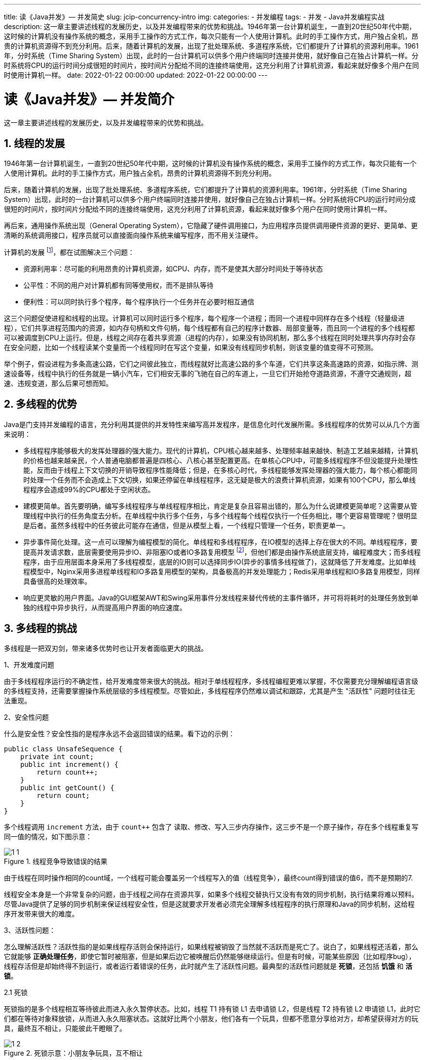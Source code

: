 ---
title: 读《Java并发》— 并发简史
slug: jcip-concurrency-intro
img:
categories:
  - 并发编程
tags:
  - 并发
  - Java并发编程实战
description: 这一章主要讲述线程的发展历史，以及并发编程带来的优势和挑战。1946年第一台计算机诞生，一直到20世纪50年代中期，这时候的计算机没有操作系统的概念，采用手工操作的方式工作，每次只能有一个人使用计算机。此时的手工操作方式，用户独占全机，昂贵的计算机资源得不到充分利用。后来，随着计算机的发展，出现了批处理系统、多道程序系统，它们都提升了计算机的资源利用率。1961年，分时系统（Time Sharing System）出现，此时的一台计算机可以供多个用户终端同时连接并使用，就好像自己在独占计算机一样。分时系统将CPU的运行时间分成很短的时间片，按时间片分配给不同的连接终端使用，这充分利用了计算机资源，看起来就好像多个用户在同时使用计算机一样。
date: 2022-01-22 00:00:00
updated: 2022-01-22 00:00:00
---

[[concurrency-intro]]
= 读《Java并发》— 并发简介
:author: belonk.com
:date: 2022-01-22
:doctype: article
:email: belonk@126.com
:encoding: UTF-8
:favicon:
:generateToc: true
:icons: font
:imagesdir:
:keywords: 并发,Java
:linkcss: true
:numbered: true
:stylesheet:
:tabsize: 4
:tag: 书籍,电子书,并发
:toc: auto
:toc-title: 目录
:toclevels: 4
:website: https://belonk.com

这一章主要讲述线程的发展历史，以及并发编程带来的优势和挑战。

== 线程的发展

1946年第一台计算机诞生，一直到20世纪50年代中期，这时候的计算机没有操作系统的概念，采用手工操作的方式工作，每次只能有一个人使用计算机。此时的手工操作方式，用户独占全机，昂贵的计算机资源得不到充分利用。

后来，随着计算机的发展，出现了批处理系统、多道程序系统，它们都提升了计算机的资源利用率。1961年，分时系统（Time Sharing System）出现，此时的一台计算机可以供多个用户终端同时连接并使用，就好像自己在独占计算机一样。分时系统将CPU的运行时间分成很短的时间片，按时间片分配给不同的连接终端使用，这充分利用了计算机资源，看起来就好像多个用户在同时使用计算机一样。

再后来，通用操作系统出现（General Operating System），它隐藏了硬件调用接口，为应用程序员提供调用硬件资源的更好、更简单、更清晰的系统调用接口，程序员就可以直接面向操作系统来编写程序，而不用关注硬件。

计算机的发展 footnote:[参考: https://cloud.tencent.com/developer/article/1462934]，都在试图解决三个问题：

* 资源利用率：尽可能的利用昂贵的计算机资源，如CPU、内存，而不是使其大部分时间处于等待状态
* 公平性：不同的用户对计算机都有同等使用权，而不是排队等待
* 便利性：可以同时执行多个程序，每个程序执行一个任务并在必要时相互通信

这三个问题促使进程和线程的出现。计算机可以同时运行多个程序，每个程序一个进程；而同一个进程中同样存在多个线程（轻量级进程），它们共享进程范围内的资源，如内存句柄和文件句柄，每个线程都有自己的程序计数器、局部变量等，而且同一个进程的多个线程都可以被调度到CPU上运行。但是，线程之间存在着共享资源（进程的内存），如果没有协同机制，那么多个线程在同时处理共享内存时会存在安全问题，比如一个线程读某个变量而一个线程同时在写这个变量，如果没有线程同步机制，则该变量的值变得不可预测。

举个例子，假设进程为多条高速公路，它们之间彼此独立，而线程就好比高速公路的多个车道，它们共享这条高速路的资源，如指示牌、测速设备等，线程中执行的任务就是一辆小汽车，它们相安无事的飞驰在自己的车道上，一旦它们开始抢夺道路资源，不遵守交通规则，超速、违规变道，那么后果可想而知。

== 多线程的优势

Java是门支持并发编程的语言，充分利用其提供的并发特性来编写高并发程序，是信息化时代发展所需。多线程程序的优势可以从几个方面来说明：

* 多线程程序能够极大的发挥处理器的强大能力。现代的计算机，CPU核心越来越多、处理频率越来越快、制造工艺越来越精，计算机的价格也越来越亲民，个人普通电脑都普遍是四核心、八核心甚至配置更高。在单核心CPU中，可能多线程程序不但没能提升处理性能，反而由于线程上下文切换的开销导致程序性能降低；但是，在多核心时代，多线程能够发挥处理器的强大能力，每个核心都能同时处理一个任务而不会造成上下文切换，如果还停留在单线程程序，这无疑是极大的浪费计算机资源，如果有100个CPU，那么单线程程序会造成99%的CPU都处于空闲状态。

* 建模更简单。首先要明确，编写多线程程序与单线程程序相比，肯定是复杂且容易出错的，那么为什么说建模更简单呢？这需要从管理线程中执行的任务角度去分析。在单线程中执行多个任务，与多个线程每个线程仅执行一个任务相比，哪个更容易管理呢？很明显是后者。虽然多线程中的任务彼此可能存在通信，但是从模型上看，一个线程只管理一个任务，职责更单一。

* 异步事件简化处理。这一点可以理解为编程模型的简化。单线程和多线程程序，在IO模型的选择上存在很大的不同。单线程程序，要提高并发请求数，底层需要使用异步IO、非阻塞IO或者IO多路复用模型 footnote:[Unix 5种IO模型: https://zhuanlan.zhihu.com/p/115912936]，但他们都是由操作系统底层支持，编程难度大；而多线程程序，由于应用层面本身采用了多线程模型，底层的IO则可以选择同步IO(异步的事情多线程做了)，这就降低了开发难度。比如单线程模型中，Nginx采用多进程单线程和IO多路复用模型的架构，具备极高的并发处理能力；Redis采用单线程和IO多路复用模型，同样具备很高的处理效率。

* 响应更灵敏的用户界面。Java的GUI框架AWT和Swing采用事件分发线程来替代传统的主事件循环，并可将将耗时的处理任务放到单独的线程中异步执行，从而提高用户界面的响应速度。

== 多线程的挑战

多线程是一把双刃剑，带来诸多优势时也让开发者面临更大的挑战。

1、开发难度问题

由于多线程程序运行的不确定性，给开发难度带来很大的挑战。相对于单线程程序，多线程编程更难以掌握，不仅需要充分理解编程语言级的多线程支持，还需要掌握操作系统层级的多线程模型。尽管如此，多线程程序仍然难以调试和跟踪，尤其是产生 "活跃性" 问题时往往无法重现。

[[thread-difficulty]]
2、安全性问题

什么是安全性？安全性指的是程序永远不会返回错误的结果。看下边的示例：

[[unsafe-sequence]]
[source,java]
----
public class UnsafeSequence {
	private int count;
	public int increment() {
		return count++;
	}
	public int getCount() {
		return count;
	}
}
----

多个线程调用 `increment` 方法，由于 `count++` 包含了 读取、修改、写入三步内存操作，这三步不是一个原子操作，存在多个线程重复写同一值的情况，如下图示意：

.线程竞争导致错误的结果
image::/images/concurrency/1-1.png[]

由于线程在同时操作相同的count域，一个线程可能会覆盖另一个线程写入的值（线程竞争），最终count得到错误的值6，而不是预期的7.

线程安全本身是一个非常复杂的问题，由于线程之间存在资源共享，如果多个线程交替执行又没有有效的同步机制，执行结果将难以预料。尽管Java提供了足够的同步机制来保证线程安全性，但是这就要求开发者必须完全理解多线程程序的执行原理和Java的同步机制，这给程序开发带来很大的难度。

3、活跃性问题：

怎么理解活跃性？活跃性指的是如果线程存活则会保持运行，如果线程被销毁了当然就不活跃而是死亡了。说白了，如果线程还活着，那么它就能够 *正确处理任务*，即使它暂时被阻塞，但是如果后边它被唤醒后仍然能够继续运行。但是有时候，可能某些原因（比如程序bug），线程存活但是却始终得不到运行，或者运行着错误的任务，此时就产生了活跃性问题。最典型的活跃性问题就是 *死锁*，还包括 *饥饿* 和 *活锁*。

2.1 死锁

死锁指的是多个线程相互等待彼此而进入永久暂停状态。比如，线程 T1 持有锁 L1 去申请锁 L2，但是线程 T2 持有锁 L2 申请锁 L1，此时它们都在等待对象释放锁，从而进入永久阻塞状态。这就好比两个小朋友，他们各有一个玩具，但都不愿意分享给对方，却希望获得对方的玩具，最终互不相让，只能彼此干瞪眼了。

.死锁示意：小朋友争玩具，互不相让
image::/images/concurrency/1-2.png[]

死锁有一个著名的 https://zh.wikipedia.org/zh-hans/%E5%93%B2%E5%AD%A6%E5%AE%B6%E5%B0%B1%E9%A4%90%E9%97%AE%E9%A2%98[*哲学家就餐问题*] (Dining philosophers problem)，有兴趣的可以看<</2022/01/20/deadlock#, 这里>>。

2.2 饥饿

饥饿（Starvation），指的是线程无法访问它需要的资源而不能继续运行。简单而言，饥饿是线程始终得不到运行时的状态，由于某些原因，线程始终得不到执行，所以产生饥饿现象。产生饥饿的原因很多，比如：

. 线程优先级设置不正确：CPU一直繁忙，但是线程被设置为低优先级，长时间得不到执行而变得"饥饿"
. 无限等待某一个资源：线程持有锁，内部由于某些原因造成了死循环，锁一直不能释放，那么其他需要逐个锁的线程就一直得不到执行而变得"饥饿"

2.3 活锁

活锁（Live Lock），指的是线程没有阻塞，仍然在运行，但是总在不断重复着某些错误的任务，也就是说，线程始终在做无用功。比如，程序编写了错误重试机制，而重试的次数被设置为无限次，一旦程序产生某些无法恢复的错误，那么线程就会一直重试着会出错的任务。

4、性能问题：

前边说了，多线程编程的目的是充分利用计算机资源、提高程序性能。但是，多线程同样存在性能问题，可能比单线程环境下性能还要低。你确定开100个线程就一定比1个线程快吗？答案是不确定。例如，多线程环境存在上下文切换（Context Switch）的开销，如果线程数量设置不当，不仅不能充分利用CPU资源，而且造成线程频繁地切换上下文，这需要保存和恢复线程当时的上下文信息，带来极大的性能开销；另一方面，线程之间必然存在数据共享，必须使用同步机制来串行化，此时会造成锁竞争，如果存在大量的锁竞争，势必会大大降低性能。

== 掌握多线程

尽管多线程编程给我们带来了很大的挑战，但是其仍然是每个开发者都必须掌握的技术。信息时代高速发展的今天，计算机越来越普遍、性能越来越高，多线程技术是时代所需，而且线程无处不在。比如，在Java中，各类技术和框架都离不开多线程，从 JDBC 连接池分配和获取连接离不开线程，Servlet 每一个请求都开启一个线程来处理，Spring 中大量使用了线程池技术，RocketMQ 基于Java 多线程实现高并发等等。

过去，多线程编程是个 "高级话题"，但是如今，多线程无处不在，每个开发者都必须掌握多线程编程，才能让我们成为信息时代的强者。
